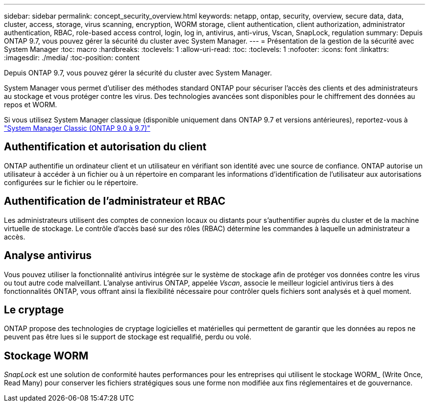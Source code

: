---
sidebar: sidebar 
permalink: concept_security_overview.html 
keywords: netapp, ontap, security, overview, secure data, data, cluster, access, storage, virus scanning, encryption, WORM storage, client authentication, client authorization, administrator authentication, RBAC, role-based access control, login, log in, antivirus, anti-virus, Vscan, SnapLock, regulation 
summary: Depuis ONTAP 9.7, vous pouvez gérer la sécurité du cluster avec System Manager. 
---
= Présentation de la gestion de la sécurité avec System Manager
:toc: macro
:hardbreaks:
:toclevels: 1
:allow-uri-read: 
:toc: 
:toclevels: 1
:nofooter: 
:icons: font
:linkattrs: 
:imagesdir: ./media/
:toc-position: content


[role="lead"]
Depuis ONTAP 9.7, vous pouvez gérer la sécurité du cluster avec System Manager.

System Manager vous permet d'utiliser des méthodes standard ONTAP pour sécuriser l'accès des clients et des administrateurs au stockage et vous protéger contre les virus. Des technologies avancées sont disponibles pour le chiffrement des données au repos et WORM.

Si vous utilisez System Manager classique (disponible uniquement dans ONTAP 9.7 et versions antérieures), reportez-vous à  https://docs.netapp.com/us-en/ontap-sm-classic/index.html["System Manager Classic (ONTAP 9.0 à 9.7)"^]



== Authentification et autorisation du client

ONTAP authentifie un ordinateur client et un utilisateur en vérifiant son identité avec une source de confiance. ONTAP autorise un utilisateur à accéder à un fichier ou à un répertoire en comparant les informations d'identification de l'utilisateur aux autorisations configurées sur le fichier ou le répertoire.



== Authentification de l'administrateur et RBAC

Les administrateurs utilisent des comptes de connexion locaux ou distants pour s'authentifier auprès du cluster et de la machine virtuelle de stockage. Le contrôle d'accès basé sur des rôles (RBAC) détermine les commandes à laquelle un administrateur a accès.



== Analyse antivirus

Vous pouvez utiliser la fonctionnalité antivirus intégrée sur le système de stockage afin de protéger vos données contre les virus ou tout autre code malveillant. L'analyse antivirus ONTAP, appelée _Vscan_, associe le meilleur logiciel antivirus tiers à des fonctionnalités ONTAP, vous offrant ainsi la flexibilité nécessaire pour contrôler quels fichiers sont analysés et à quel moment.



== Le cryptage

ONTAP propose des technologies de cryptage logicielles et matérielles qui permettent de garantir que les données au repos ne peuvent pas être lues si le support de stockage est requalifié, perdu ou volé.



== Stockage WORM

_SnapLock_ est une solution de conformité hautes performances pour les entreprises qui utilisent le stockage WORM_ (Write Once, Read Many) pour conserver les fichiers stratégiques sous une forme non modifiée aux fins réglementaires et de gouvernance.
